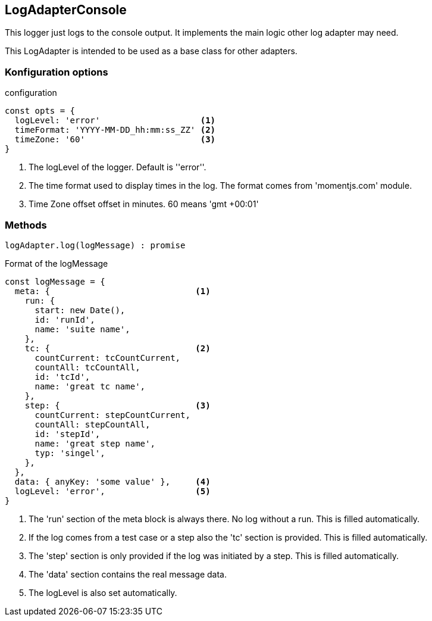 == LogAdapterConsole
This logger just logs to the console output. It implements the main logic other
log adapter may need.

This LogAdapter is intended to be used as a base class for other adapters.


=== Konfiguration options

.configuration
[source, js]
----
const opts = {
  logLevel: 'error'                    <1>
  timeFormat: 'YYYY-MM-DD_hh:mm:ss_ZZ' <2>
  timeZone: '60'                       <3>
}
----
<1> The logLevel of the logger. Default is ''error''.
<2> The time format used to display times in the log. The format comes from 'momentjs.com' module.
<3> Time Zone offset offset in minutes. 60 means 'gmt +00:01'


=== Methods

[source, js]
----
logAdapter.log(logMessage) : promise
----


.Format of the logMessage
[source, js]
----
const logMessage = {
  meta: {                             <1>
    run: {
      start: new Date(),
      id: 'runId',
      name: 'suite name',
    },
    tc: {                             <2>
      countCurrent: tcCountCurrent,
      countAll: tcCountAll,
      id: 'tcId',
      name: 'great tc name',
    },
    step: {                           <3>
      countCurrent: stepCountCurrent,
      countAll: stepCountAll,
      id: 'stepId',
      name: 'great step name',
      typ: 'singel',
    },
  },
  data: { anyKey: 'some value' },     <4>
  logLevel: 'error',                  <5>
}

----
<1> The 'run' section of the meta block is always there. No log without a run. This is filled automatically.
<2> If the log comes from a test case or a step also the 'tc' section is provided. This is filled automatically.
<3> The 'step' section is only provided if the log was initiated by a step. This is filled automatically.
<4> The 'data' section contains the real message data.
<5> The logLevel is also set automatically.
